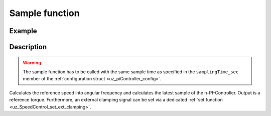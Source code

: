 .. _uz_SpeedControl_sample:

===============
Sample function
===============

.. doxygenfunction:: uz_SpeedControl_sample

Example
=======

.. code-block:: c
  :linenos:
  :caption: Example function call to calculate the SpeedControl output. SpeedControl-Instance via :ref:`init-function <uz_SpeedControl_init>`

  int main(void) {
     float omega_m_rad_per_sec = 1.5f;
     float n_ref_rpm = 500.0f;
     float torque_out = uz_SpeedControl_sample(instance, omega_m_rad_per_sec, n_ref_rpm);
  }

Description
===========

.. warning::

  The sample function has to be called with the same sample time as specified in the ``samplingTime_sec`` member of the :ref:`configuration struct <uz_piController_config>`.

Calculates the reference speed into angular frequency and calculates the latest sample of the n-PI-Controller. Output is a reference torque.
Furthermore, an external clamping signal can be set via a dedicated :ref:`set function <uz_SpeedControl_set_ext_clamping>`.